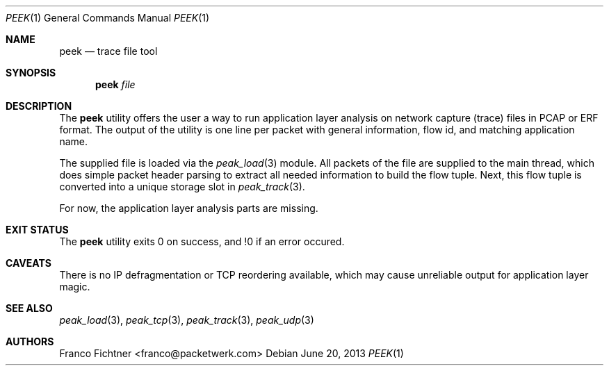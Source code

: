 .\"
.\" Copyright (c) 2013 Franco Fichtner <franco@packetwerk.com>
.\"
.\" Permission to use, copy, modify, and distribute this software for any
.\" purpose with or without fee is hereby granted, provided that the above
.\" copyright notice and this permission notice appear in all copies.
.\"
.\" THE SOFTWARE IS PROVIDED "AS IS" AND THE AUTHOR DISCLAIMS ALL WARRANTIES
.\" WITH REGARD TO THIS SOFTWARE INCLUDING ALL IMPLIED WARRANTIES OF
.\" MERCHANTABILITY AND FITNESS. IN NO EVENT SHALL THE AUTHOR BE LIABLE FOR
.\" ANY SPECIAL, DIRECT, INDIRECT, OR CONSEQUENTIAL DAMAGES OR ANY DAMAGES
.\" WHATSOEVER RESULTING FROM LOSS OF USE, DATA OR PROFITS, WHETHER IN AN
.\" ACTION OF CONTRACT, NEGLIGENCE OR OTHER TORTIOUS ACTION, ARISING OUT OF
.\" OR IN CONNECTION WITH THE USE OR PERFORMANCE OF THIS SOFTWARE.
.\"
.Dd June 20, 2013
.Dt PEEK 1
.Os
.Sh NAME
.Nm peek
.Nd trace file tool
.Sh SYNOPSIS
.Nm
.Ar file
.Sh DESCRIPTION
The
.Nm
utility offers the user a way to run application layer analysis on
network capture (trace) files in PCAP or ERF format.
The output of the utility is one line per packet with general information,
flow id, and matching application name.
.Pp
The supplied file is loaded via the
.Xr peak_load 3
module.
All packets of the file are supplied to the main thread, which does
simple packet header parsing to extract all needed information to
build the flow tuple.
Next, this flow tuple is converted into a unique storage slot in
.Xr peak_track 3 .
.Pp
For now, the application layer analysis parts are missing.
.Sh EXIT STATUS
The
.Nm
utility exits 0 on success, and !0 if an error occured.
.Sh CAVEATS
There is no IP defragmentation or TCP reordering available, which may
cause unreliable output for application layer magic.
.Sh SEE ALSO
.Xr peak_load 3 ,
.Xr peak_tcp 3 ,
.Xr peak_track 3 ,
.Xr peak_udp 3
.Sh AUTHORS
.An "Franco Fichtner" Aq franco@packetwerk.com
